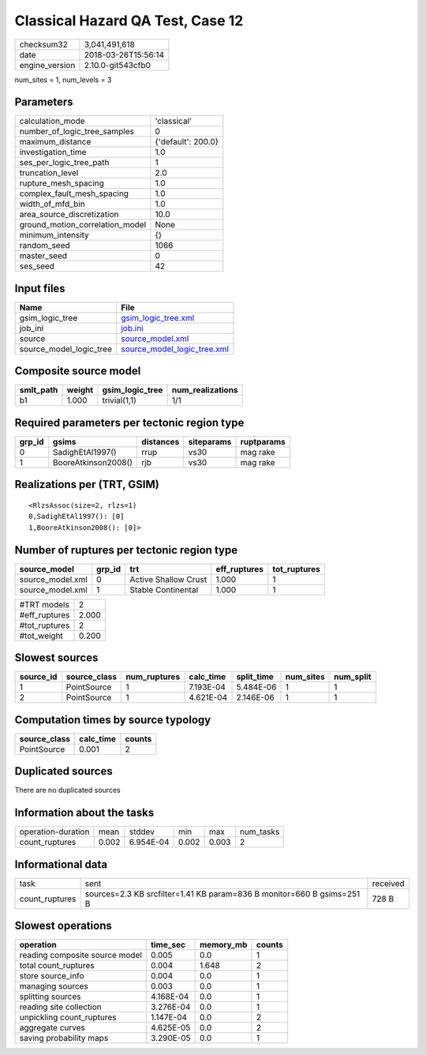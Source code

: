 Classical Hazard QA Test, Case 12
=================================

============== ===================
checksum32     3,041,491,618      
date           2018-03-26T15:56:14
engine_version 2.10.0-git543cfb0  
============== ===================

num_sites = 1, num_levels = 3

Parameters
----------
=============================== ==================
calculation_mode                'classical'       
number_of_logic_tree_samples    0                 
maximum_distance                {'default': 200.0}
investigation_time              1.0               
ses_per_logic_tree_path         1                 
truncation_level                2.0               
rupture_mesh_spacing            1.0               
complex_fault_mesh_spacing      1.0               
width_of_mfd_bin                1.0               
area_source_discretization      10.0              
ground_motion_correlation_model None              
minimum_intensity               {}                
random_seed                     1066              
master_seed                     0                 
ses_seed                        42                
=============================== ==================

Input files
-----------
======================= ============================================================
Name                    File                                                        
======================= ============================================================
gsim_logic_tree         `gsim_logic_tree.xml <gsim_logic_tree.xml>`_                
job_ini                 `job.ini <job.ini>`_                                        
source                  `source_model.xml <source_model.xml>`_                      
source_model_logic_tree `source_model_logic_tree.xml <source_model_logic_tree.xml>`_
======================= ============================================================

Composite source model
----------------------
========= ====== =============== ================
smlt_path weight gsim_logic_tree num_realizations
========= ====== =============== ================
b1        1.000  trivial(1,1)    1/1             
========= ====== =============== ================

Required parameters per tectonic region type
--------------------------------------------
====== =================== ========= ========== ==========
grp_id gsims               distances siteparams ruptparams
====== =================== ========= ========== ==========
0      SadighEtAl1997()    rrup      vs30       mag rake  
1      BooreAtkinson2008() rjb       vs30       mag rake  
====== =================== ========= ========== ==========

Realizations per (TRT, GSIM)
----------------------------

::

  <RlzsAssoc(size=2, rlzs=1)
  0,SadighEtAl1997(): [0]
  1,BooreAtkinson2008(): [0]>

Number of ruptures per tectonic region type
-------------------------------------------
================ ====== ==================== ============ ============
source_model     grp_id trt                  eff_ruptures tot_ruptures
================ ====== ==================== ============ ============
source_model.xml 0      Active Shallow Crust 1.000        1           
source_model.xml 1      Stable Continental   1.000        1           
================ ====== ==================== ============ ============

============= =====
#TRT models   2    
#eff_ruptures 2.000
#tot_ruptures 2    
#tot_weight   0.200
============= =====

Slowest sources
---------------
========= ============ ============ ========= ========== ========= =========
source_id source_class num_ruptures calc_time split_time num_sites num_split
========= ============ ============ ========= ========== ========= =========
1         PointSource  1            7.193E-04 5.484E-06  1         1        
2         PointSource  1            4.621E-04 2.146E-06  1         1        
========= ============ ============ ========= ========== ========= =========

Computation times by source typology
------------------------------------
============ ========= ======
source_class calc_time counts
============ ========= ======
PointSource  0.001     2     
============ ========= ======

Duplicated sources
------------------
There are no duplicated sources

Information about the tasks
---------------------------
================== ===== ========= ===== ===== =========
operation-duration mean  stddev    min   max   num_tasks
count_ruptures     0.002 6.954E-04 0.002 0.003 2        
================== ===== ========= ===== ===== =========

Informational data
------------------
============== ====================================================================== ========
task           sent                                                                   received
count_ruptures sources=2.3 KB srcfilter=1.41 KB param=836 B monitor=660 B gsims=251 B 728 B   
============== ====================================================================== ========

Slowest operations
------------------
============================== ========= ========= ======
operation                      time_sec  memory_mb counts
============================== ========= ========= ======
reading composite source model 0.005     0.0       1     
total count_ruptures           0.004     1.648     2     
store source_info              0.004     0.0       1     
managing sources               0.003     0.0       1     
splitting sources              4.168E-04 0.0       1     
reading site collection        3.276E-04 0.0       1     
unpickling count_ruptures      1.147E-04 0.0       2     
aggregate curves               4.625E-05 0.0       2     
saving probability maps        3.290E-05 0.0       1     
============================== ========= ========= ======